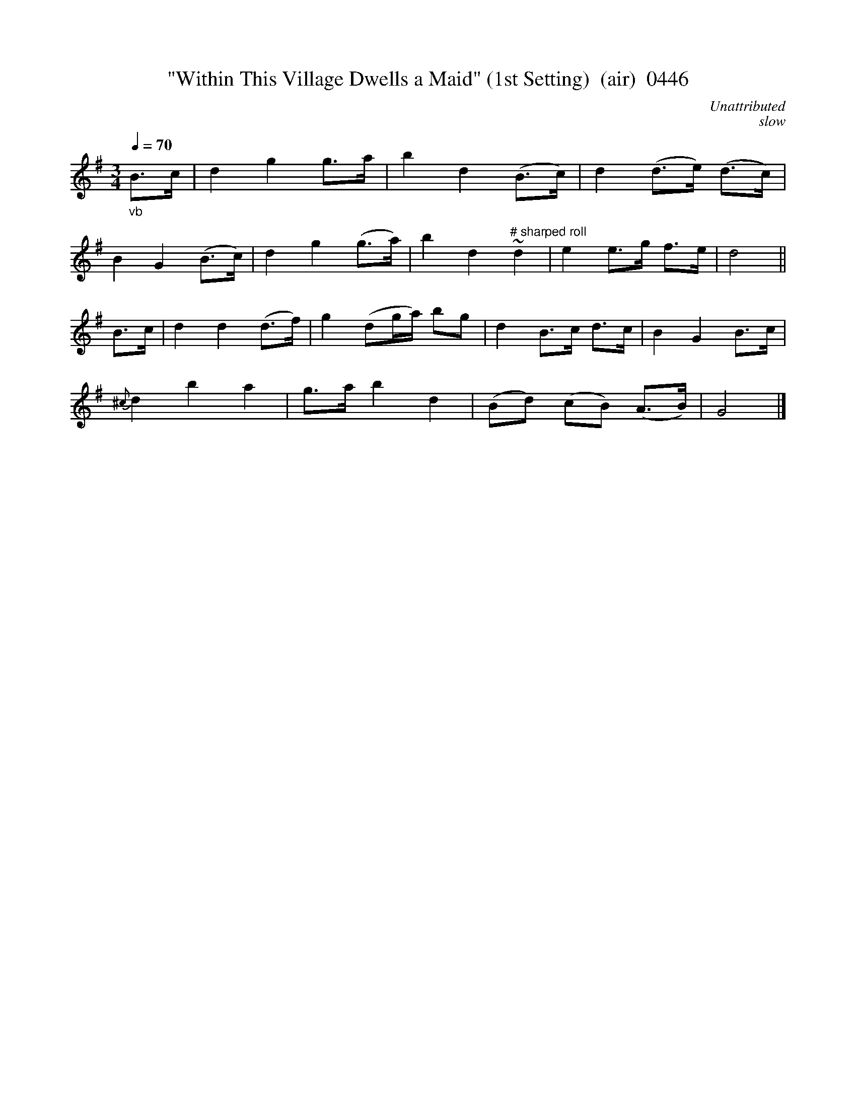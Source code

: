 





X:0446
T:"Within This Village Dwells a Maid" (1st Setting)  (air)  0446
C:Unattributed
C:slow
Q:1/4=70
I:abc2nwc
B:O'Neill's Music Of Ireland (The 1850) Lyon & Healy, Chicago, 1903 edition
Z:FROM O'NEILL'S TO NOTEWORTHY, FROM NOTEWORTHY TO ABC, MIDI AND .TXT BY VINCE BRENNAN June 2003 (HTTP://WWW.SOSYOURMOM.COM)
M:3/4
L:1/8
K:G
"_vb"B3/2c/2|d2g2g3/2a/2|b2d2(B3/2c/2)|d2(d3/2e/2) (d3/2c/2)|
B2G2(B3/2c/2)|d2g2(g3/2a/2)|b2d2"^# sharped roll"~d2|e2e3/2g/2 f3/2e/2|d4||
B3/2c/2|d2d2(d3/2f/2)|g2(dg/2a/2) bg|d2B3/2c/2 d3/2c/2|B2G2B3/2c/2|
{^c}d2b2a2|g3/2a/2 b2d2|(Bd) (cB) (A3/2B/2)|G4|]
